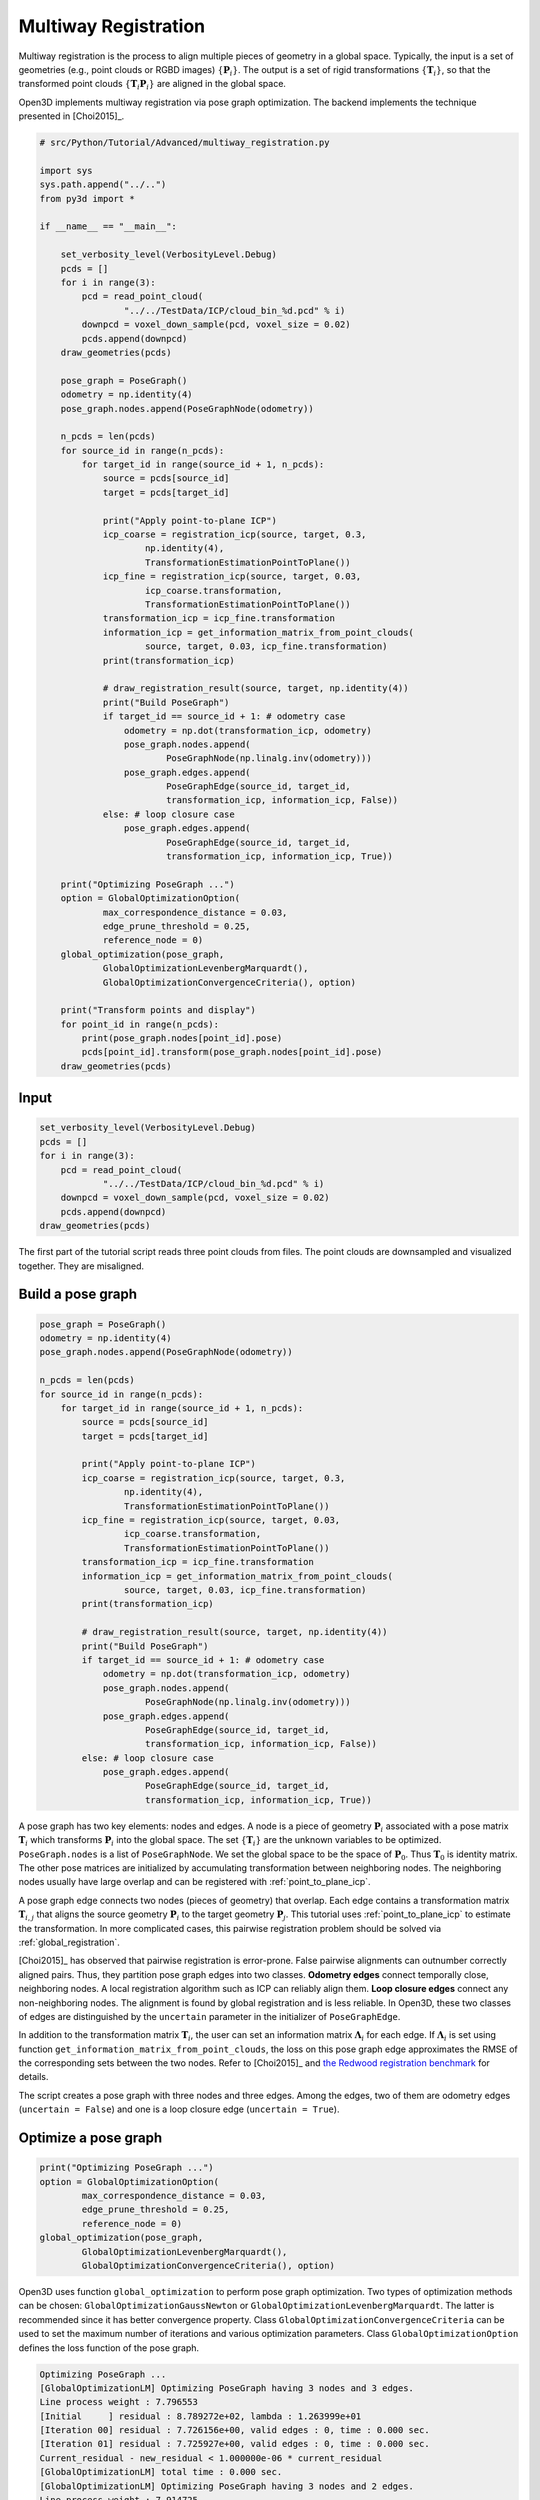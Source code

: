 .. _multiway_registration:

Multiway Registration
-------------------------------------

Multiway registration is the process to align multiple pieces of geometry in a global space. Typically, the input is a set of geometries (e.g., point clouds or RGBD images) :math:`\{\mathbf{P}_{i}\}`. The output is a set of rigid transformations :math:`\{\mathbf{T}_{i}\}`, so that the transformed point clouds :math:`\{\mathbf{T}_{i}\mathbf{P}_{i}\}` are aligned in the global space.

Open3D implements multiway registration via pose graph optimization. The backend implements the technique presented in [Choi2015]_.

.. code-block:: python

    # src/Python/Tutorial/Advanced/multiway_registration.py

    import sys
    sys.path.append("../..")
    from py3d import *

    if __name__ == "__main__":

        set_verbosity_level(VerbosityLevel.Debug)
        pcds = []
        for i in range(3):
            pcd = read_point_cloud(
                    "../../TestData/ICP/cloud_bin_%d.pcd" % i)
            downpcd = voxel_down_sample(pcd, voxel_size = 0.02)
            pcds.append(downpcd)
        draw_geometries(pcds)

        pose_graph = PoseGraph()
        odometry = np.identity(4)
        pose_graph.nodes.append(PoseGraphNode(odometry))

        n_pcds = len(pcds)
        for source_id in range(n_pcds):
            for target_id in range(source_id + 1, n_pcds):
                source = pcds[source_id]
                target = pcds[target_id]

                print("Apply point-to-plane ICP")
                icp_coarse = registration_icp(source, target, 0.3,
                        np.identity(4),
                        TransformationEstimationPointToPlane())
                icp_fine = registration_icp(source, target, 0.03,
                        icp_coarse.transformation,
                        TransformationEstimationPointToPlane())
                transformation_icp = icp_fine.transformation
                information_icp = get_information_matrix_from_point_clouds(
                        source, target, 0.03, icp_fine.transformation)
                print(transformation_icp)

                # draw_registration_result(source, target, np.identity(4))
                print("Build PoseGraph")
                if target_id == source_id + 1: # odometry case
                    odometry = np.dot(transformation_icp, odometry)
                    pose_graph.nodes.append(
                            PoseGraphNode(np.linalg.inv(odometry)))
                    pose_graph.edges.append(
                            PoseGraphEdge(source_id, target_id,
                            transformation_icp, information_icp, False))
                else: # loop closure case
                    pose_graph.edges.append(
                            PoseGraphEdge(source_id, target_id,
                            transformation_icp, information_icp, True))

        print("Optimizing PoseGraph ...")
        option = GlobalOptimizationOption(
                max_correspondence_distance = 0.03,
                edge_prune_threshold = 0.25,
                reference_node = 0)
        global_optimization(pose_graph,
                GlobalOptimizationLevenbergMarquardt(),
                GlobalOptimizationConvergenceCriteria(), option)

        print("Transform points and display")
        for point_id in range(n_pcds):
            print(pose_graph.nodes[point_id].pose)
            pcds[point_id].transform(pose_graph.nodes[point_id].pose)
        draw_geometries(pcds)

Input
````````````````````

.. code-block:: python

    set_verbosity_level(VerbosityLevel.Debug)
    pcds = []
    for i in range(3):
        pcd = read_point_cloud(
                "../../TestData/ICP/cloud_bin_%d.pcd" % i)
        downpcd = voxel_down_sample(pcd, voxel_size = 0.02)
        pcds.append(downpcd)
    draw_geometries(pcds)

The first part of the tutorial script reads three point clouds from files. The point clouds are downsampled and visualized together. They are misaligned.

.. image:: ../../_static/Advanced/global_optimization/initial.png
    :width: 400px

.. _build_a_posegraph:

Build a pose graph
``````````````````````````````````````

.. code-block:: python

    pose_graph = PoseGraph()
    odometry = np.identity(4)
    pose_graph.nodes.append(PoseGraphNode(odometry))

    n_pcds = len(pcds)
    for source_id in range(n_pcds):
        for target_id in range(source_id + 1, n_pcds):
            source = pcds[source_id]
            target = pcds[target_id]

            print("Apply point-to-plane ICP")
            icp_coarse = registration_icp(source, target, 0.3,
                    np.identity(4),
                    TransformationEstimationPointToPlane())
            icp_fine = registration_icp(source, target, 0.03,
                    icp_coarse.transformation,
                    TransformationEstimationPointToPlane())
            transformation_icp = icp_fine.transformation
            information_icp = get_information_matrix_from_point_clouds(
                    source, target, 0.03, icp_fine.transformation)
            print(transformation_icp)

            # draw_registration_result(source, target, np.identity(4))
            print("Build PoseGraph")
            if target_id == source_id + 1: # odometry case
                odometry = np.dot(transformation_icp, odometry)
                pose_graph.nodes.append(
                        PoseGraphNode(np.linalg.inv(odometry)))
                pose_graph.edges.append(
                        PoseGraphEdge(source_id, target_id,
                        transformation_icp, information_icp, False))
            else: # loop closure case
                pose_graph.edges.append(
                        PoseGraphEdge(source_id, target_id,
                        transformation_icp, information_icp, True))

A pose graph has two key elements: nodes and edges. A node is a piece of geometry :math:`\mathbf{P}_{i}` associated with a pose matrix :math:`\mathbf{T}_{i}` which transforms :math:`\mathbf{P}_{i}` into the global space. The set :math:`\{\mathbf{T}_{i}\}` are the unknown variables to be optimized. ``PoseGraph.nodes`` is a list of ``PoseGraphNode``. We set the global space to be the space of :math:`\mathbf{P}_{0}`. Thus :math:`\mathbf{T}_{0}` is identity matrix. The other pose matrices are initialized by accumulating transformation between neighboring nodes. The neighboring nodes usually have large overlap and can be registered with :ref:`point_to_plane_icp`.

A pose graph edge connects two nodes (pieces of geometry) that overlap. Each edge contains a transformation matrix :math:`\mathbf{T}_{i,j}` that aligns the source geometry :math:`\mathbf{P}_{i}` to the target geometry :math:`\mathbf{P}_{j}`. This tutorial uses :ref:`point_to_plane_icp` to estimate the transformation. In more complicated cases, this pairwise registration problem should be solved via :ref:`global_registration`.

[Choi2015]_ has observed that pairwise registration is error-prone. False pairwise alignments can outnumber correctly
aligned pairs. Thus, they partition pose graph edges into two classes. **Odometry edges** connect temporally close, neighboring nodes. A local registration algorithm such as ICP can reliably align them. **Loop closure edges** connect any non-neighboring nodes. The alignment is found by global registration and is less reliable. In Open3D, these two classes of edges are distinguished by the ``uncertain`` parameter in the initializer of ``PoseGraphEdge``.

In addition to the transformation matrix :math:`\mathbf{T}_{i}`, the user can set an information matrix :math:`\mathbf{\Lambda}_{i}` for each edge. If :math:`\mathbf{\Lambda}_{i}` is set using function ``get_information_matrix_from_point_clouds``, the loss on this pose graph edge approximates the RMSE of the corresponding sets between the two nodes. Refer to [Choi2015]_ and `the Redwood registration benchmark <http://redwood-data.org/indoor/registration.html>`_ for details.

The script creates a pose graph with three nodes and three edges. Among the edges, two of them are odometry edges (``uncertain = False``) and one is a loop closure edge (``uncertain = True``).

.. _optimize_a_posegraph:

Optimize a pose graph
``````````````````````````````````````

.. code-block:: python

    print("Optimizing PoseGraph ...")
    option = GlobalOptimizationOption(
            max_correspondence_distance = 0.03,
            edge_prune_threshold = 0.25,
            reference_node = 0)
    global_optimization(pose_graph,
            GlobalOptimizationLevenbergMarquardt(),
            GlobalOptimizationConvergenceCriteria(), option)

Open3D uses function ``global_optimization`` to perform pose graph optimization. Two types of optimization methods can be chosen: ``GlobalOptimizationGaussNewton`` or ``GlobalOptimizationLevenbergMarquardt``. The latter is recommended since it has better convergence property. Class ``GlobalOptimizationConvergenceCriteria`` can be used to set the maximum number of iterations and various optimization parameters. Class ``GlobalOptimizationOption`` defines the loss function of the pose graph.

.. code-block:: sh

    Optimizing PoseGraph ...
    [GlobalOptimizationLM] Optimizing PoseGraph having 3 nodes and 3 edges.
    Line process weight : 7.796553
    [Initial     ] residual : 8.789272e+02, lambda : 1.263999e+01
    [Iteration 00] residual : 7.726156e+00, valid edges : 0, time : 0.000 sec.
    [Iteration 01] residual : 7.725927e+00, valid edges : 0, time : 0.000 sec.
    Current_residual - new_residual < 1.000000e-06 * current_residual
    [GlobalOptimizationLM] total time : 0.000 sec.
    [GlobalOptimizationLM] Optimizing PoseGraph having 3 nodes and 2 edges.
    Line process weight : 7.914725
    [Initial     ] residual : 2.184441e-03, lambda : 1.264504e+01
    [Iteration 00] residual : 5.134888e-06, valid edges : 0, time : 0.000 sec.
    [Iteration 01] residual : 6.945283e-09, valid edges : 0, time : 0.000 sec.
    Current_residual < 1.000000e-06
    [GlobalOptimizationLM] total time : 0.000 sec.
    CompensateReferencePoseGraphNode : reference : -1

The global optimization performs twice on the pose graph. The first pass optimizes poses for the original pose graph taking all edges into account and does its best to distinguish false alignments among uncertain edges. These false alignments are pruned after the first pass. The second pass runs without them and produces a tight global alignment.

.. _visualize_optimization:

Visualize optimization
``````````````````````````````````````

.. code-block:: python

    print("Transform points and display")
    for point_id in range(n_pcds):
        print(pose_graph.nodes[point_id].pose)
        pcds[point_id].transform(pose_graph.nodes[point_id].pose)
    draw_geometries(pcds)

Ouputs:

.. image:: ../../_static/Advanced/global_optimization/optimized.png
    :width: 400px

Although this tutorial demonstrates multiway registration for point clouds. The same procedure can be applied to RGBD images. See :ref:`reconstruction_system_make_fragments` for an example.
